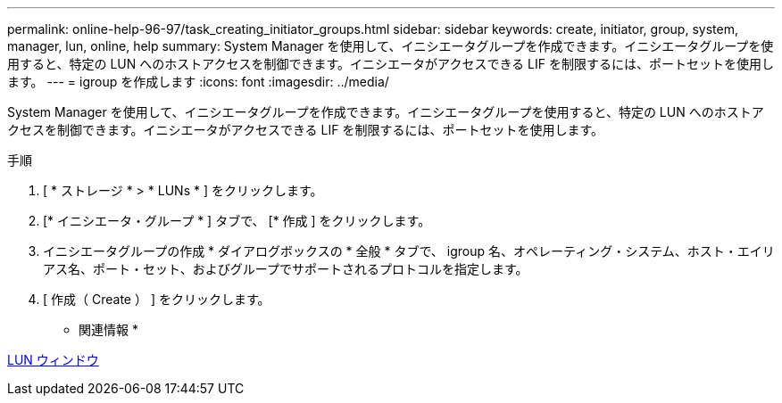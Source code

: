 ---
permalink: online-help-96-97/task_creating_initiator_groups.html 
sidebar: sidebar 
keywords: create, initiator, group, system, manager, lun, online, help 
summary: System Manager を使用して、イニシエータグループを作成できます。イニシエータグループを使用すると、特定の LUN へのホストアクセスを制御できます。イニシエータがアクセスできる LIF を制限するには、ポートセットを使用します。 
---
= igroup を作成します
:icons: font
:imagesdir: ../media/


[role="lead"]
System Manager を使用して、イニシエータグループを作成できます。イニシエータグループを使用すると、特定の LUN へのホストアクセスを制御できます。イニシエータがアクセスできる LIF を制限するには、ポートセットを使用します。

.手順
. [ * ストレージ * > * LUNs * ] をクリックします。
. [* イニシエータ・グループ * ] タブで、 [* 作成 ] をクリックします。
. イニシエータグループの作成 * ダイアログボックスの * 全般 * タブで、 igroup 名、オペレーティング・システム、ホスト・エイリアス名、ポート・セット、およびグループでサポートされるプロトコルを指定します。
. [ 作成（ Create ） ] をクリックします。


* 関連情報 *

xref:reference_luns_window.adoc[LUN ウィンドウ]
